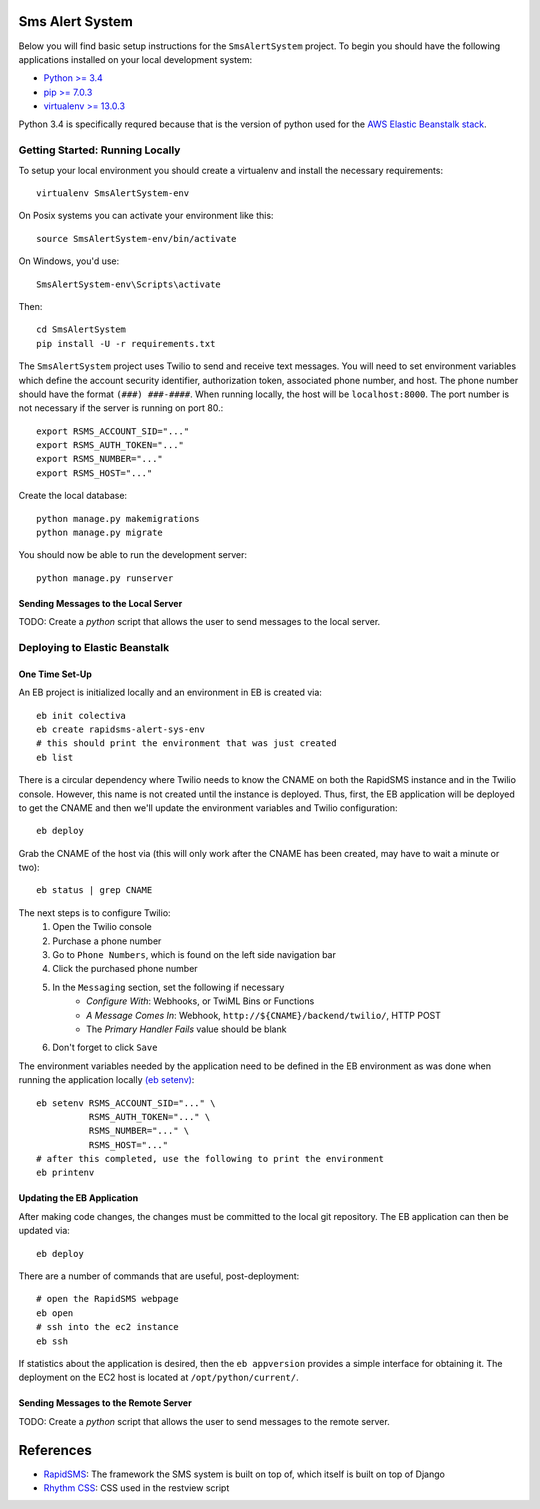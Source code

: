 Sms Alert System
========================

.. image:: https://travis-ci.org/ColectivaLegal/SmsAlertSystem.svg?branch=master
    :target: https://travis-ci.org/ColectivaLegal/SmsAlertSystem

Below you will find basic setup instructions for the ``SmsAlertSystem`` project. To begin you should have the following
applications installed on your local development system:

- `Python >= 3.4 <http://www.python.org/getit/>`_
- `pip >= 7.0.3 <http://www.pip-installer.org/>`_
- `virtualenv >= 13.0.3 <http://www.virtualenv.org/>`_

Python 3.4 is specifically requred because that is the version of python used for the `AWS Elastic Beanstalk stack`__.

__ https://aws.amazon.com/elasticbeanstalk/


Getting Started: Running Locally
--------------------------------

To setup your local environment you should create a virtualenv and install the
necessary requirements::

    virtualenv SmsAlertSystem-env

On Posix systems you can activate your environment like this::

    source SmsAlertSystem-env/bin/activate

On Windows, you'd use::

    SmsAlertSystem-env\Scripts\activate

Then::

    cd SmsAlertSystem
    pip install -U -r requirements.txt

The ``SmsAlertSystem`` project uses Twilio to send and receive text messages. You will need to set environment variables
which define the account security identifier, authorization token, associated phone number, and host. The phone number
should have the format ``(###) ###-####``. When running locally, the host will be ``localhost:8000``. The port number is
not necessary if the server is running on port 80.::

    export RSMS_ACCOUNT_SID="..."
    export RSMS_AUTH_TOKEN="..."
    export RSMS_NUMBER="..."
    export RSMS_HOST="..."

Create the local database::

    python manage.py makemigrations
    python manage.py migrate

You should now be able to run the development server::

    python manage.py runserver


Sending Messages to the Local Server
~~~~~~~~~~~~~~~~~~~~~~~~~~~~~~~~~~~~

TODO: Create a *python* script that allows the user to send messages to the local server.


Deploying to Elastic Beanstalk
------------------------------

One Time Set-Up
~~~~~~~~~~~~~~~

An EB project is initialized locally and an environment in EB is created via::

    eb init colectiva
    eb create rapidsms-alert-sys-env
    # this should print the environment that was just created
    eb list

There is a circular dependency where Twilio needs to know the CNAME on both the RapidSMS instance and in the Twilio
console. However, this name is not created until the instance is deployed. Thus, first, the EB application will be
deployed to get the CNAME and then we'll update the environment variables and Twilio configuration::

    eb deploy

Grab the CNAME of the host via (this will only work after the CNAME has been created, may have to wait a minute or
two)::

    eb status | grep CNAME

The next steps is to configure Twilio:
    #. Open the Twilio console
    #. Purchase a phone number
    #. Go to ``Phone Numbers``, which is found on the left side navigation bar
    #. Click the purchased phone number
    #. In the ``Messaging`` section, set the following if necessary
         * *Configure With*: Webhooks, or TwiML Bins or Functions
         * *A Message Comes In*: Webhook, ``http://${CNAME}/backend/twilio/``, HTTP POST
         * The *Primary Handler Fails* value should be blank
    #. Don't forget to click ``Save``

The environment variables needed by the application need to be defined in the EB environment as was done when running
the application locally `(eb setenv)`_::

    eb setenv RSMS_ACCOUNT_SID="..." \
              RSMS_AUTH_TOKEN="..." \
              RSMS_NUMBER="..." \
              RSMS_HOST="..."
    # after this completed, use the following to print the environment
    eb printenv

.. _(eb setenv): http://docs.aws.amazon.com/elasticbeanstalk/latest/dg/eb3-setenv.html

Updating the EB Application
~~~~~~~~~~~~~~~~~~~~~~~~~~~

After making code changes, the changes must be committed to the local git repository. The EB application can then be
updated via::

    eb deploy

There are a number of commands that are useful, post-deployment::

    # open the RapidSMS webpage
    eb open
    # ssh into the ec2 instance
    eb ssh

If statistics about the application is desired, then the ``eb appversion`` provides a simple interface for obtaining
it. The deployment on the EC2 host is located at ``/opt/python/current/``.

Sending Messages to the Remote Server
~~~~~~~~~~~~~~~~~~~~~~~~~~~~~~~~~~~~~

TODO: Create a *python* script that allows the user to send messages to the remote server.


References
==========

* `RapidSMS`_: The framework the SMS system is built on top of, which itself is built on top of Django
* `Rhythm CSS`_: CSS used in the restview script

.. _RapidSMS: https://www.rapidsms.org/
.. _Rhythm CSS: https://github.com/Rykka/rhythm.css

